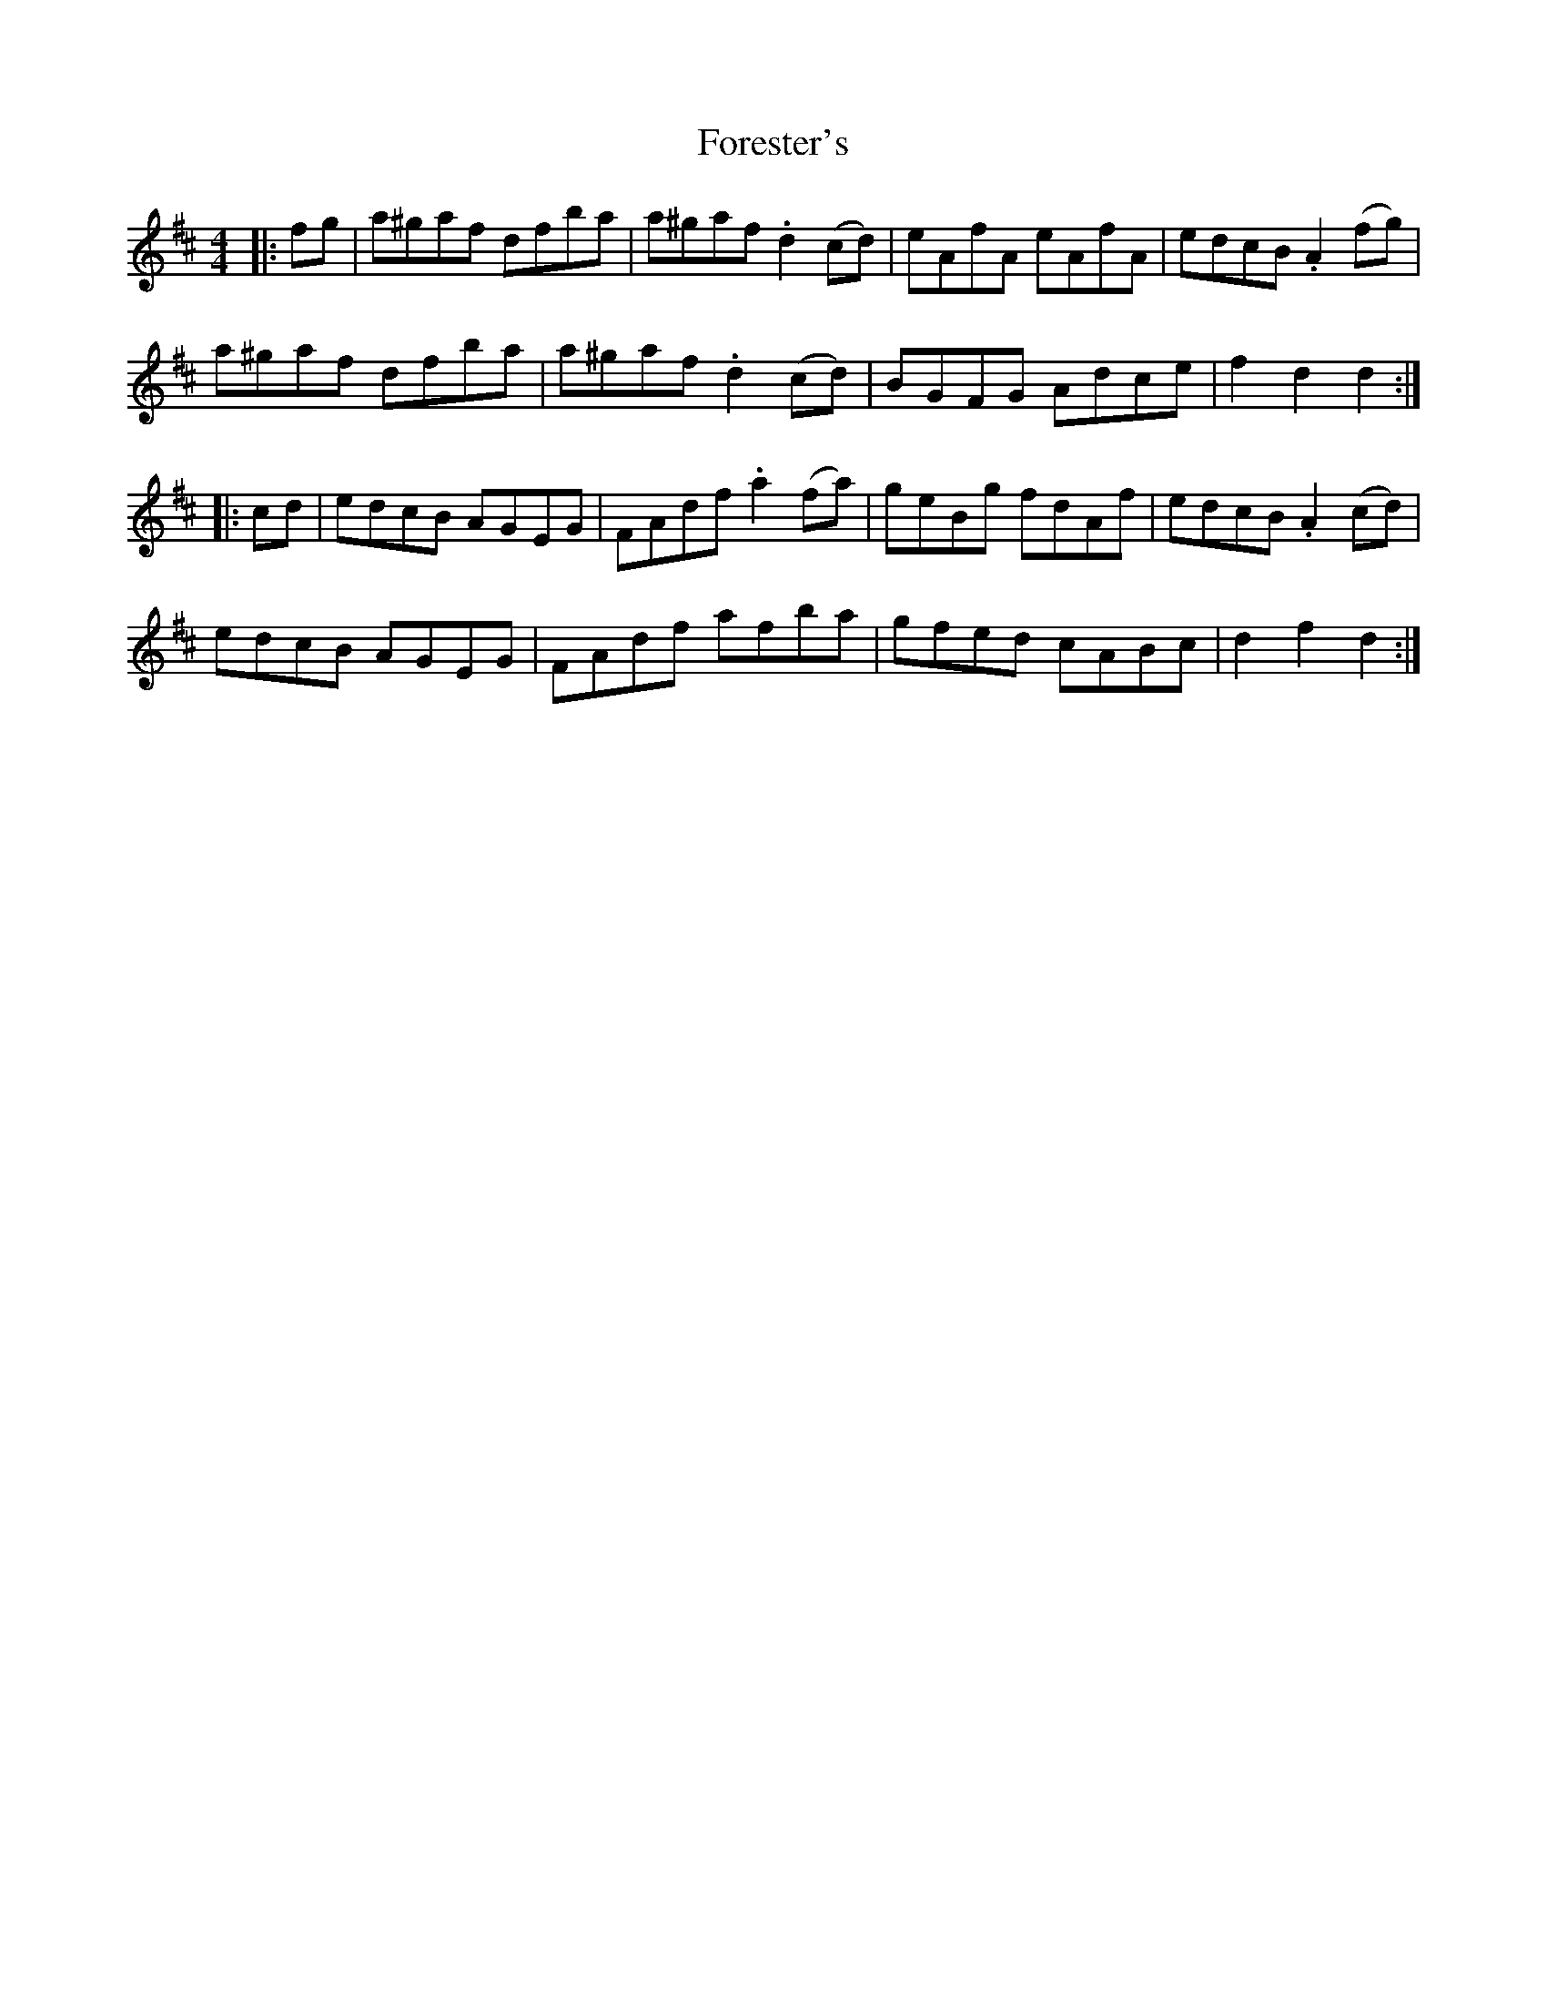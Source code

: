 X: 13744
T: Forester's
R: hornpipe
M: 4/4
K: Dmajor
|:fg|a^gaf dfba|a^gaf .d2 (cd)|eAfA eAfA|edcB .A2 (fg)|
a^gaf dfba|a^gaf .d2 (cd)|BGFG Adce|f2 d2 d2:|
|:cd|edcB AGEG|FAdf .a2 (fa)|geBg fdAf|edcB .A2 (cd)|
edcB AGEG|FAdf afba|gfed cABc|d2 f2 d2:|

